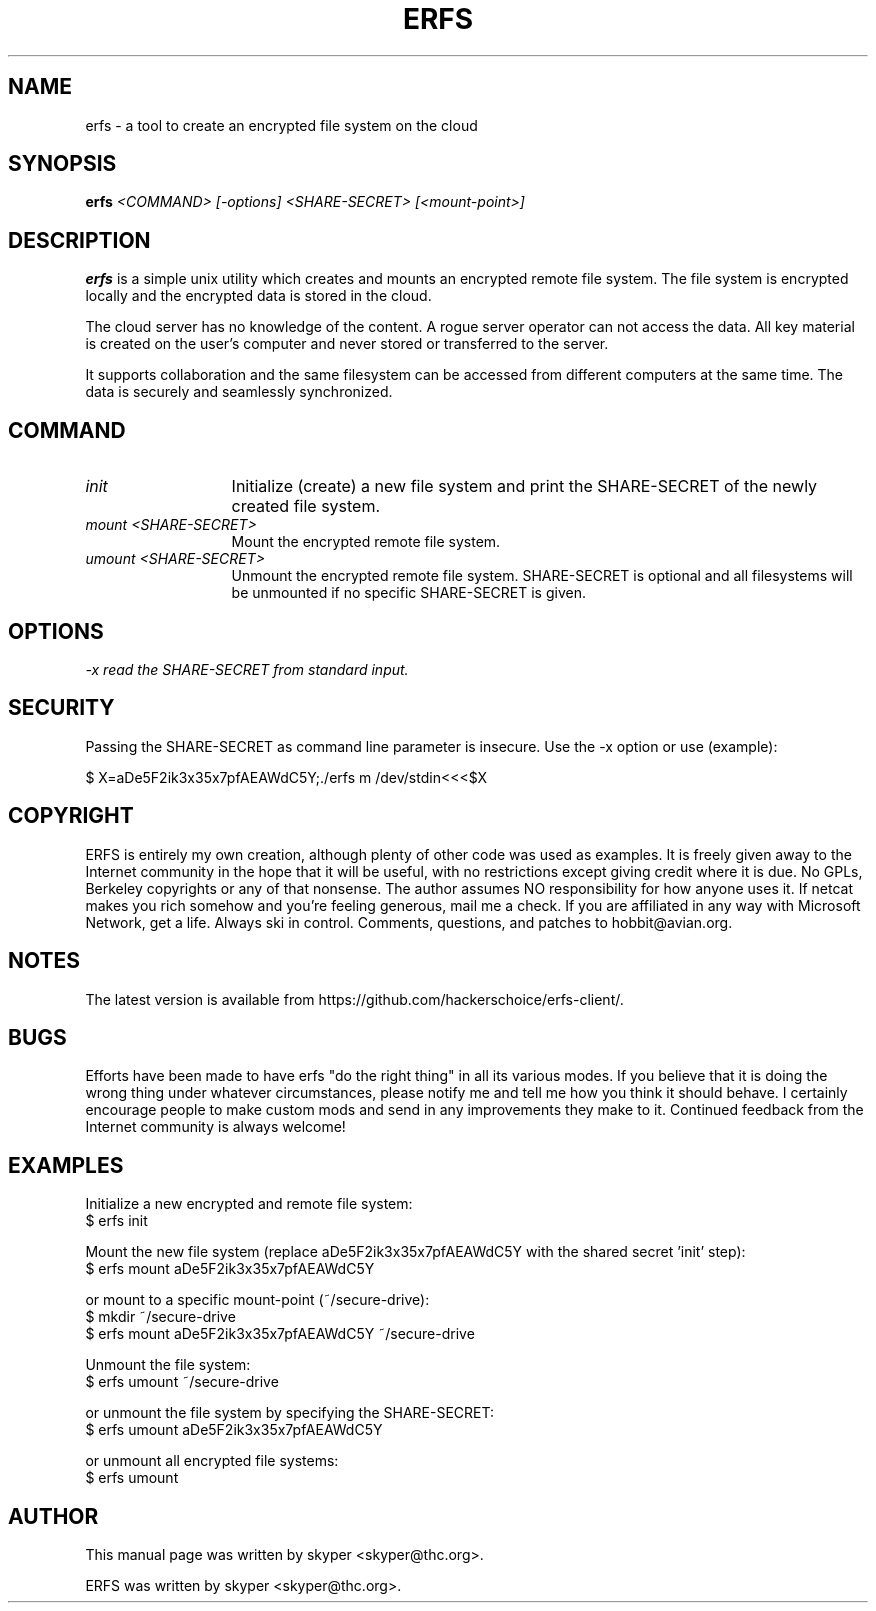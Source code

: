.TH ERFS 1 
.SH NAME
erfs \- a tool to create an encrypted file system on the cloud
.SH SYNOPSIS
.B erfs
.I "<COMMAND> [-options] <SHARE-SECRET> [<mount-point>]"
.br
.SH "DESCRIPTION"
.B erfs
is a simple unix utility which creates and mounts an encrypted remote file system. The file system is encrypted locally and the encrypted data is stored in the cloud.
.P
The cloud server has no knowledge of the content. A rogue server operator can not access the data. All key material is created on the user's computer and never stored or transferred to the server.
.P
It supports collaboration and the same filesystem can be accessed from different computers at the same time. The data is securely and seamlessly synchronized.
.SH COMMAND
.TP 13
.I init
Initialize (create) a new file system and print the SHARE-SECRET of the newly created file system.
.TP 13
.I mount <SHARE-SECRET>
Mount the encrypted remote file system.
.TP 13
.I umount <SHARE-SECRET>
Unmount the encrypted remote file system. SHARE-SECRET is optional and all filesystems will be unmounted if no specific SHARE-SECRET is given.
.SH OPTIONS
.TP 13
.I \-x read the SHARE-SECRET from standard input.
.SH SECURITY
Passing the SHARE-SECRET as command line parameter is insecure. Use the -x option or use (example):
.P
$ X=aDe5F2ik3x35x7pfAEAWdC5Y;./erfs m /dev/stdin<<<$X
.SH COPYRIGHT
ERFS is entirely my own creation, although plenty of other code was used as examples.  It is freely given away to the Internet community in the hope that it will be useful, with no restrictions except giving credit where it is due.  No GPLs, Berkeley copyrights or any of that nonsense.  The author assumes NO responsibility for how anyone uses it.  If netcat makes you rich somehow and you're feeling generous, mail me a check.  If you are affiliated in any way with Microsoft Network, get a life.  Always ski in control.  Comments, questions, and patches to hobbit@avian.org.
.SH NOTES
The latest version is available from https://github.com/hackerschoice/erfs-client/.
.SH BUGS
Efforts have been made to have erfs "do the right thing" in all its
various modes.  If you believe that it is doing the wrong thing under
whatever circumstances, please notify me and tell me how you think it
should behave. I certainly encourage people to make custom mods and send in any
improvements they make to it. Continued feedback from the Internet
community is always welcome!
.SH EXAMPLES
Initialize a new encrypted and remote file system:
.br
$ erfs init
.P
Mount the new file system (replace aDe5F2ik3x35x7pfAEAWdC5Y with the shared secret 'init' step):
.br
$ erfs mount aDe5F2ik3x35x7pfAEAWdC5Y
.P
or mount to a specific mount-point (~/secure-drive):
.br
$ mkdir ~/secure-drive
.br
$ erfs mount aDe5F2ik3x35x7pfAEAWdC5Y ~/secure-drive
.P
Unmount the file system:
.br
$ erfs umount ~/secure-drive
.P
or unmount the file system by specifying the SHARE-SECRET:
.br
$ erfs umount aDe5F2ik3x35x7pfAEAWdC5Y
.P
or unmount all encrypted file systems:
.br
$ erfs umount

.SH AUTHOR
This manual page was written by skyper <skyper@thc.org>.
.P
ERFS was written by skyper <skyper@thc.org>.
